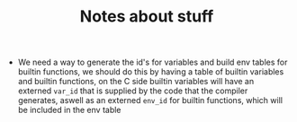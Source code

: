 #+TITLE: Notes about stuff


- We need a way to generate the id's for variables and build env tables for
  builtin functions, we should do this by having a table of builtin variables and
  builtin functions, on the C side builtin variables will have an externed
  =var_id= that is supplied by the code that the compiler generates, aswell as
  an externed =env_id= for builtin functions, which will be included in the env table
